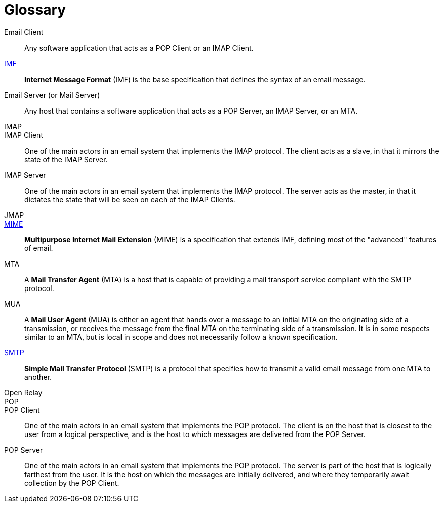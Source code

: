 = Glossary

[[email_client]]
Email Client::
Any software application that acts as a POP Client or an IMAP Client.

xref:messages/imf.adoc[IMF]::
*Internet Message Format* (IMF) is the base specification that defines the
syntax of an email message.

[[email_server]]
Email Server (or Mail Server)::
Any host that contains a software application that acts as a POP Server, an
IMAP Server, or an MTA.

IMAP::

IMAP Client::
One of the main actors in an email system that implements the IMAP protocol. The client
acts as a slave, in that it mirrors the state of the IMAP Server.

IMAP Server::
One of the main actors in an email system that implements the IMAP protocol. The server
acts as the master, in that it dictates the state that will be seen on each of the
IMAP Clients.

JMAP::

xref:messages/mime.adoc[MIME]::
*Multipurpose Internet Mail Extension* (MIME) is a specification that extends
IMF, defining most of the "advanced" features of email.

[[mta]]
MTA::
A *Mail Transfer Agent* (MTA) is a host that is capable of providing a mail
transport service compliant with the SMTP protocol.

MUA::
A *Mail User Agent* (MUA) is either an agent that hands over a message to an initial
MTA on the originating side of a transmission, or receives the message from the
final MTA on the terminating side of a transmission. It is in some respects similar to
an MTA, but is local in scope and does not necessarily follow a known specification.

xref:protocols/smtp.adoc[SMTP]::
*Simple Mail Transfer Protocol* (SMTP) is a protocol that specifies how to transmit
a valid email message from one MTA to another.

[[open_relay]]
Open Relay::

POP::

POP Client::
One of the main actors in an email system that implements the POP protocol. The client
is on the host that is closest to the user from a logical perspective, and is the host
to which messages are delivered from the POP Server.

POP Server::
One of the main actors in an email system that implements the POP protocol. The server
is part of the host that is logically farthest from the user. It is the host on which
the messages are initially delivered, and where they temporarily await collection by
the POP Client.

